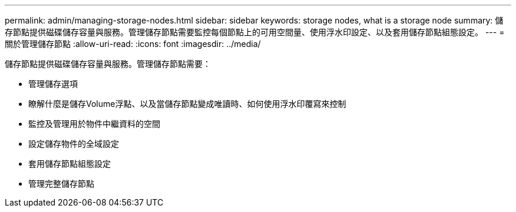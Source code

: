 ---
permalink: admin/managing-storage-nodes.html 
sidebar: sidebar 
keywords: storage nodes, what is a storage node 
summary: 儲存節點提供磁碟儲存容量與服務。管理儲存節點需要監控每個節點上的可用空間量、使用浮水印設定、以及套用儲存節點組態設定。 
---
= 關於管理儲存節點
:allow-uri-read: 
:icons: font
:imagesdir: ../media/


[role="lead"]
儲存節點提供磁碟儲存容量與服務。管理儲存節點需要：

* 管理儲存選項
* 瞭解什麼是儲存Volume浮點、以及當儲存節點變成唯讀時、如何使用浮水印覆寫來控制
* 監控及管理用於物件中繼資料的空間
* 設定儲存物件的全域設定
* 套用儲存節點組態設定
* 管理完整儲存節點

